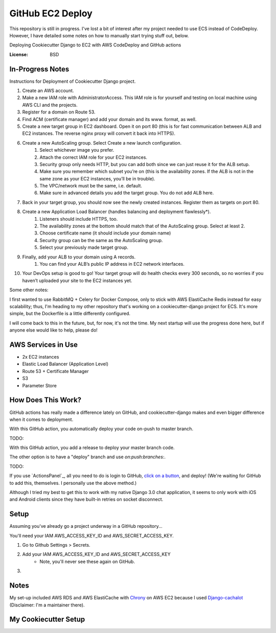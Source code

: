 GitHub EC2 Deploy
=================

This repository is still in progress. I've lost a bit of interest after my project needed
to use ECS instead of CodeDeploy. However, I have detailed some notes on how to manually
start trying stuff out, below.

Deploying Cookiecutter Django to EC2 with AWS CodeDeploy and GitHub actions

:License: BSD

In-Progress Notes
-----------------
Instructions for Deployment of Cookiecutter Django project.

1. Create an AWS account.
2. Make a new IAM role with AdministratorAccess. This IAM role is for yourself and testing on local machine using AWS CLI and the projects.
3. Register for a domain on Route 53.
4. Find ACM (certificate manager) and add your domain and its www. format, as well.
5. Create a new target group in EC2 dashboard. Open it on port 80 (this is for fast communication between ALB and EC2 instances. The reverse nginx proxy will convert it back into HTTPS).
6. Create a new AutoScaling group. Select Create a new launch configuration.
    1. Select whichever image you prefer.
    2. Attach the correct IAM role for your EC2 instances.
    3. Security group only needs HTTP, but you can add both since we can just reuse it for the ALB setup.
    4. Make sure you remember which subnet you’re on (this is the availability zones. If the ALB is not in the same zone as your EC2 instances, you’ll be in trouble).
    5. The VPC/network must be the same, i.e. default.
    6. Make sure in advanced details you add the target group. You do not add ALB here.
7. Back in your target group, you should now see the newly created instances. Register them as targets on port 80.
8. Create a new Application Load Balancer (handles balancing and deployment flawlessly*).
    1. Listeners should include HTTPS, too.
    2. The availability zones at the bottom should match that of the AutoScaling group. Select at least 2.
    3. Choose certificate name (it should include your domain name)
    4. Security group can be the same as the AutoScaling group.
    5. Select your previously made target group.
9. Finally, add your ALB to your domain using A records.
    1. You can find your ALB’s public IP address in EC2 network interfaces.
10. Your DevOps setup is good to go! Your target group will do health checks every 300 seconds, so no worries if you haven’t uploaded your site to the EC2 instances yet.

Some other notes:

I first wanted to use RabbitMQ + Celery for Docker Compose, only to stick with AWS ElastiCache Redis
instead for easy scalability; thus, I'm heading to my other repository that's working on a
cookiecutter-django project for ECS. It's more simple, but the Dockerfile is a little differently
configured.

I will come back to this in the future, but, for now, it's not the time. My next startup will
use the progress done here, but if anyone else would like to help, please do!

AWS Services in Use
-------------------

- 2x EC2 instances
- Elastic Load Balancer (Application Level)
- Route 53 + Certificate Manager
- S3
- Parameter Store

How Does This Work?
-------------------

GitHub actions has really made a difference lately on GitHub, and cookiecutter-django makes and even bigger difference when it comes to deployment.

With this GitHub action, you automatically deploy your code on-push to master branch.

TODO:

With this GitHub action, you add a release to deploy your master branch code.

The other option is to have a "deploy" branch and use `on:push:branches:`.

TODO:

If you use `ActionsPanel`_, all you need to do is login to GitHub, `click on a button`_, and deploy! (We're waiting for GitHub to add this, themselves. I personally use the above method.)

.. _ActionsPanel:https://www.actionspanel.app
.. _click on a button: https://www.actionspanel.app

Although I tried my best to get this to work with my native Django 3.0 chat application, it seems to only work with iOS and Android clients since they have built-in retries on socket disconnect.

Setup
-----

Assuming you've already go a project underway in a GitHub repository...

You'll need your IAM AWS_ACCESS_KEY_ID and AWS_SECRET_ACCESS_KEY.

1. Go to Github Settings > Secrets.
2. Add your IAM AWS_ACCESS_KEY_ID and AWS_SECRET_ACCESS_KEY
    - Note, you'll never see these again on GitHub.
3.

Notes
-----

My set-up included AWS RDS and AWS ElastiCache with `Chrony`_ on AWS EC2 because I used `Django-cachalot`_ (Disclaimer: I'm a maintainer there).

.. _Chrony: https://aws.amazon.com/blogs/aws/keeping-time-with-amazon-time-sync-service/
.. _Django-cachalot: https://github.com/noripyt/django-cachalot

My Cookiecutter Setup
---------------------

.. code-block:: bash
  project_name [My Awesome Project]: GitHub EC2 Deploy
  project_slug [github_ec2_deploy]:
  description [Behold My Awesome Project!]: Deploying Cookiecutter Django to EC2 with Blue/Green Deployment and GitHub actions
  author_name [Daniel Roy Greenfeld]: Andrew Chen Wang
  domain_name [example.com]: asdfasq.de
  email [andrew-chen-wang@example.com]: acwangpython@gmail.com
  version [0.1.0]:
  Select open_source_license:
  1 - MIT
  2 - BSD
  3 - GPLv3
  4 - Apache Software License 2.0
  5 - Not open source
  Choose from 1, 2, 3, 4, 5 [1]: 2
  timezone [UTC]:
  windows [n]:
  use_pycharm [n]:
  use_docker [n]: y
  Select postgresql_version:
  1 - 11.3
  2 - 10.8
  3 - 9.6
  4 - 9.5
  5 - 9.4
  Choose from 1, 2, 3, 4, 5 [1]:
  Select js_task_runner:
  1 - None
  2 - Gulp
  Choose from 1, 2 [1]:
  Select cloud_provider:
  1 - AWS
  2 - GCP
  3 - None
  Choose from 1, 2, 3 [1]:
  Select mail_service:
  1 - Mailgun
  2 - Amazon SES
  3 - Mailjet
  4 - Mandrill
  5 - Postmark
  6 - Sendgrid
  7 - SendinBlue
  8 - SparkPost
  9 - Other SMTP
  Choose from 1, 2, 3, 4, 5, 6, 7, 8, 9 [1]:
  use_async [n]:
  use_drf [n]: y
  custom_bootstrap_compilation [n]:
  use_compressor [n]:
  use_celery [n]: y
  use_mailhog [n]: y
  use_sentry [n]:
  use_whitenoise [n]:
  use_heroku [n]:
  Select ci_tool:
  1 - None
  2 - Travis
  3 - Gitlab
  Choose from 1, 2, 3 [1]: 2
  keep_local_envs_in_vcs [y]:
  debug [n]:
